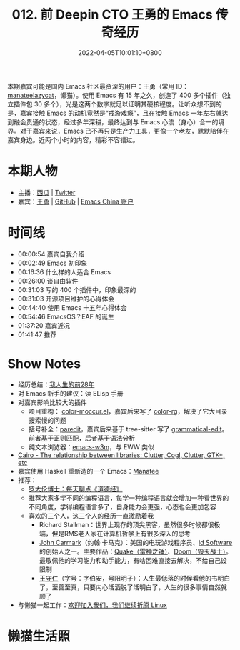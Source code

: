 #+TITLE: 012. 前 Deepin CTO 王勇的 Emacs 传奇经历
#+DATE: 2022-04-05T10:01:10+0800
#+LASTMOD: 2022-07-09T20:40:26+0800
#+PODCAST_MP3: https://aod.cos.tx.xmcdn.com/storages/4586-audiofreehighqps/17/FC/GKwRIUEGIZ0kAzYs3AE1ndEd.m4a
#+PODCAST_DURATION: 01:50:56
#+PODCAST_LENGTH: 53202939
#+PODCAST_IMAGE_SRC: guests/manateelazycat.jpg
#+PODCAST_IMAGE_ALT: manateelazycat

本期嘉宾可能是国内 Emacs 社区最资深的用户：王勇（常用 ID： [[https://manateelazycat.github.io/about.html][manateelazycat]]，懒猫）。使用 Emacs 有 15 年之久，创造了 400 多个插件（独立插件包 30 多个），光是这两个数字就足以证明其硬核程度。让听众想不到的是，嘉宾接触 Emacs 的动机竟然是“戒游戏瘾”，且在接触 Emacs 一年左右就达到融会贯通的状态，经过多年深耕，最终达到与 Emacs 心流（身心）合一的境界。对于嘉宾来说，Emacs 已不再只是生产力工具，更像一个老友，默默陪伴在嘉宾身边。近两个小时的内容，精彩不容错过。
* 本期人物
- 主播：[[https://liujiacai.net/][西瓜]] | [[https://twitter.com/liujiacai][Twitter]]
- 嘉宾：[[https://manateelazycat.github.io/][王勇]] | [[https://github.com/manateelazycat][GitHub]] | [[https://emacs-china.org/u/manateelazycat/summary][Emacs China 账户]]
* 时间线
- 00:00:54 嘉宾自我介绍
- 00:02:49 Emacs 初印象
- 00:16:36 什么样的人适合 Emacs
- 00:26:00 谈自由软件
- 00:31:03 写的 400 个插件中，印象最深的
- 00:31:03 开源项目维护的心得体会
- 00:44:40 使用 Emacs 十五年心得体会
- 00:54:46 EmacsOS？EAF 的诞生
- 01:37:20 嘉宾近况
- 01:41:47 推荐

* Show Notes
- 经历总结：[[https://manateelazycat.github.io/life/2016/03/03/my-life-before-28-years.html][我人生的前28年]]
- 对 Emacs 新手的建议：读 ELisp 手册
- 对嘉宾影响比较大的插件
  - 项目重构： [[https://www.emacswiki.org/emacs/color-moccur.el][color-moccur.el]]，嘉宾后来写了 [[https://github.com/manateelazycat/color-rg][color-rg]]，解决了它大目录搜索慢的问题
  - 括号补全：[[https://github.com/emacsmirror/paredit][paredit]]，嘉宾后来基于 tree-sitter 写了 [[https://github.com/manateelazycat/grammatical-edit][grammatical-edit]]。前者基于正则匹配，后者基于语法分析
  - 纯文本浏览器：[[https://github.com/emacs-w3m/emacs-w3m][emacs-w3m]]，与 EWW 类似
- [[Https://stackoverflow.com/questions/9005698/the-relationship-between-libraries-clutter-cogl-clutter-gtk-etc][Cairo - The relationship between libraries: Clutter, Cogl, Clutter, GTK+, etc]]
- 嘉宾使用 Haskell 重新造的一个 Emacs：[[https://wiki.haskell.org/Manatee][Manatee]]
- 推荐：
  - [[https://www.ximalaya.com/album/3623979][罗大伦博士：每天聊点《道德经》]]
  - 推荐大家多学不同的编程语言，每学一种编程语言就会增加一种看世界的不同角度，学得编程语言多了，自身能力会更强，心态也会更加包容
  - 喜欢的三个人，这三个人的经历一直激励着我
    - Richard Stallman：世界上现存的顶尖黑客，虽然很多时候都很极端，但是RMS老人家在计算机哲学上有很多深入的思考
    - [[https://en.wikipedia.org/wiki/John_Carmack][John Carmark]]（约翰·卡马克）：美国的电玩游戏程序员、[[https://zh.wikipedia.org/wiki/Id_Software][id Software]]的创始人之一。主要作品：[[https://en.wikipedia.org/wiki/Quake_(series)][Quake（雷神之锤）]]、[[https://en.wikipedia.org/wiki/Doom_(franchise)][Doom（毁灭战士）]]。最敬佩他的学习能力和动手能力，有啥困难直接去解决，不给自己设限制
    - [[https://zh.wikipedia.org/wiki/%E7%8E%8B%E5%AE%88%E4%BB%81][王守仁]]（字号：字伯安，号阳明子）：人生最低落的时候看他的书明白了，至善至真，只要内心活洒脱了活明白了，人生的很多事情自然就顺了
- 与懒猫一起工作：[[https://manateelazycat.github.io/work/2022/03/31/join-us.html][欢迎加入我们，我们继续折腾 Linux]]
* 懒猫生活照
[[/images/manateelazycat1.jpg]]
[[/images/manateelazycat2.jpg]]
[[/images/manateelazycat3.jpg]]
